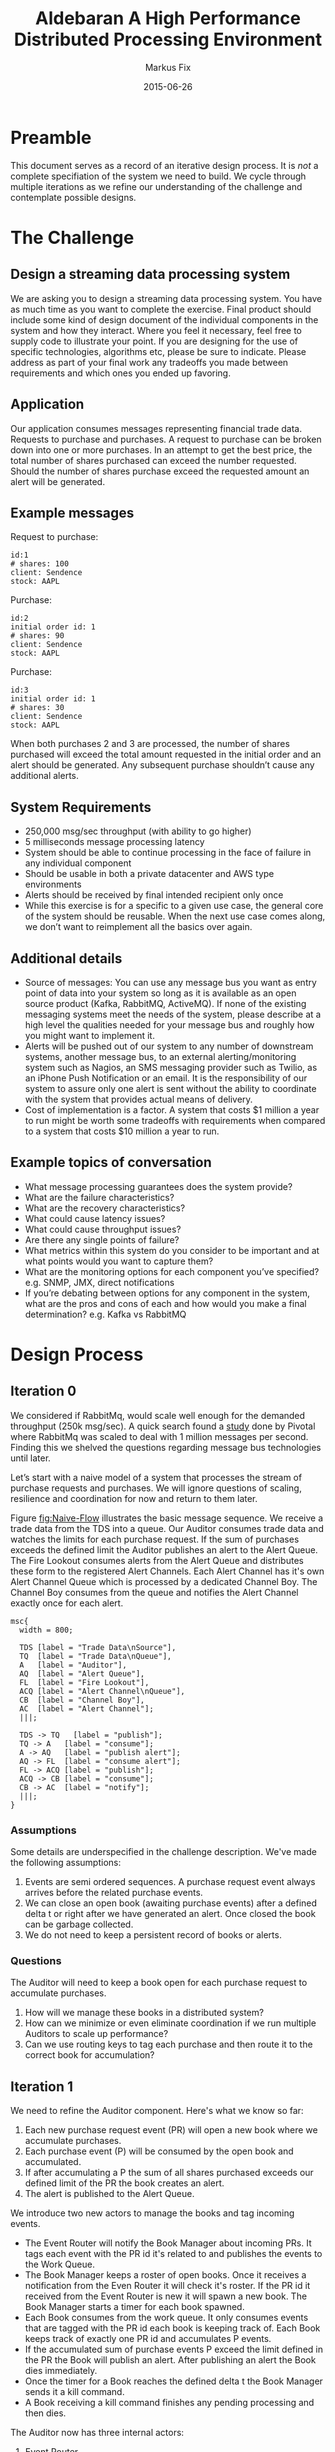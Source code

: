 #+LaTeX_CLASS: elemica-com-article-2
#+TITLE: Aldebaran @@latex:\\@@ A High Performance Distributed Processing Environment
#+AUTHOR: Markus Fix
#+EMAIL: lispmeister@gmail.com
#+DATE: 2015-06-26
#+DESCRIPTION: High Performance Distributed Processing
#+KEYWORDS: Elemica 2.0
#+LANGUAGE: english
#+STARTUP: overview
#+TAGS: PROJECT(p) HOME(h) OFFICE(o) PHONE(t) ERRANDS(e)
#+STARTUP: hidestars
#+LaTeX_CLASS_OPTIONS: [10pt,a4paper,captions=tableheading,headsepline,footsepline]
#+LaTeX_HEADER: \usepackage{paralist}
#+LaTeX_HEADER: \usepackage{amssymb}
#+LaTeX_HEADER: \let\itemize\compactitem
#+LaTeX_HEADER: \let\description\compactdesc
#+LaTeX_HEADER: \let\enumerate\compactenum
#+LaTeX_CLASS_OPTIONS: [captions=tableheading]
#+LATEX: \listoffigures

* Preamble
This document serves as a record of an iterative design process. It is
/not/ a complete specifiation of the system we need to build. We cycle
through multiple iterations as we refine our understanding of the
challenge and contemplate possible designs.

* The Challenge
** Design a streaming data processing system
We are asking you to design a streaming data processing system. You
have as much time as you want to complete the exercise. Final product
should include some kind of design document of the individual
components in the system and how they interact. Where you feel it
necessary, feel free to supply code to illustrate your point. If you
are designing for the use of specific technologies, algorithms etc,
please be sure to indicate. Please address as part of your final work
any tradeoffs you made between requirements and which ones you ended
up favoring.

** Application
Our application consumes messages representing financial trade data.
Requests to purchase and purchases. A request to purchase can be
broken down into one or more purchases. In an attempt to get the best
price, the total number of shares purchased can exceed the number
requested. Should the number of shares purchase exceed the requested
amount an alert will be generated.

** Example messages
Request to purchase:
#+BEGIN_EXAMPLE
id:1
# shares: 100
client: Sendence
stock: AAPL
#+END_EXAMPLE

Purchase:
#+BEGIN_EXAMPLE
id:2
initial order id: 1
# shares: 90
client: Sendence
stock: AAPL
#+END_EXAMPLE

Purchase:
#+BEGIN_EXAMPLE
id:3
initial order id: 1
# shares: 30
client: Sendence
stock: AAPL
#+END_EXAMPLE

When both purchases 2 and 3 are processed, the number of shares
purchased will exceed the total amount requested in the initial order
and an alert should be generated. Any subsequent purchase shouldn’t
cause any additional alerts.

** System Requirements
- 250,000 msg/sec throughput (with ability to go higher)
- 5 milliseconds message processing latency
- System should be able to continue processing in the face of failure
  in any individual component
- Should be usable in both a private datacenter and AWS type
  environments
- Alerts should be received by final intended recipient only once
- While this exercise is for a specific to a given use case, the
  general core of the system should be reusable. When the next use
  case comes along, we don’t want to reimplement all the basics over
  again.

** Additional details
- Source of messages: You can use any message bus you want as entry
  point of data into your system so long as it is available as an open
  source product (Kafka, RabbitMQ, ActiveMQ). If none of the existing
  messaging systems meet the needs of the system, please describe at a
  high level the qualities needed for your message bus and roughly how
  you might want to implement it.
- Alerts will be pushed out of our system to any number of downstream
  systems, another message bus, to an external alerting/monitoring
  system such as Nagios, an SMS messaging provider such as Twilio, as
  an iPhone Push Notification or an email. It is the responsibility of
  our system to assure only one alert is sent without the ability to
  coordinate with the system that provides actual means of delivery.
- Cost of implementation is a factor. A system that costs $1 million a
  year to run might be worth some tradeoffs with requirements when
  compared to a system that costs $10 million a year to run.

** Example topics of conversation
- What message processing guarantees does the system provide?
- What are the failure characteristics?
- What are the recovery characteristics?
- What could cause latency issues?
- What could cause throughput issues?
- Are there any single points of failure?
- What metrics within this system do you consider to be important and
  at what points would you want to capture them?
- What are the monitoring options for each component you’ve specified?
  e.g. SNMP, JMX, direct notifications
- If you’re debating between options for any component in the system,
  what are the pros and cons of each and how would you make a final
  determination? e.g. Kafka vs RabbitMQ


* Design Process
** Iteration 0
We considered if RabbitMq, would scale well
enough for the demanded throughput (250k msg/sec).
A quick search found a [[http://blog.pivotal.io/pivotal/products/rabbitmq-hits-one-million-messages-per-second-on-google-compute-engine][study]] done by Pivotal where RabbitMq was
scaled to deal with 1 million messages per second. Finding this we
shelved the questions regarding message bus technologies until later.

Let’s start with a naive model of a system that processes the
stream of purchase requests and purchases. We will ignore questions of scaling,
resilience and coordination for now and return to them later.

Figure [[fig:Naive-Flow]] illustrates the basic message sequence. We
receive a trade data from the TDS into a queue. Our Auditor consumes
trade data and watches the limits for each purchase request. If the
sum of purchases exceeds the defined limit the Auditor publishes an
alert to the Alert Queue. The Fire Lookout consumes alerts from the
Alert Queue and distributes these form to the registered Alert
Channels. Each Alert Channel has it's own Alert Channel Queue which is
processed by a dedicated Channel Boy. The Channel Boy consumes from
the queue and notifies the Alert Channel exactly once for each alert.

#+begin_src mscgen :file Naive-Flow.png
msc{
  width = 800;

  TDS [label = "Trade Data\nSource"],
  TQ  [label = "Trade Data\nQueue"],
  A   [label = "Auditor"],
  AQ  [label = "Alert Queue"],
  FL  [label = "Fire Lookout"],
  ACQ [label = "Alert Channel\nQueue"],
  CB  [label = "Channel Boy"],
  AC  [label = "Alert Channel"];
  |||;  

  TDS -> TQ   [label = "publish"];
  TQ -> A   [label = "consume"];
  A -> AQ   [label = "publish alert"];
  AQ -> FL  [label = "consume alert"];
  FL -> ACQ [label = "publish"];
  ACQ -> CB [label = "consume"];
  CB -> AC  [label = "notify"];
  |||;  
}
#+end_src

#+ATTR_LATEX: :width 14 cm
#+label: fig:Naive-Flow
#+caption: Naive Message Flow
#+RESULTS:
[[file:Naive-Flow.png]]

*** Assumptions
Some details are underspecified in the challenge description. We've
made the following assumptions:
1. Events are semi ordered sequences. A purchase request event always
   arrives before the related purchase events.
2. We can close an open book (awaiting purchase events) after a
   defined delta t or right after we have generated an alert. Once
   closed the book can be garbage collected.
3. We do not need to keep a persistent record of books or alerts.

*** Questions
The Auditor will need to keep a book open for each purchase request
to accumulate purchases. 
1. How will we manage these books in a distributed system? 
2. How can we minimize or even eliminate coordination if we run
   multiple Auditors to scale up performance? 
3. Can we use routing keys to tag each purchase and then route it to
   the correct book for accumulation?

** Iteration 1
We need to refine the Auditor component. Here's what we know so far:
1. Each new purchase request event (PR) will open a new book where we
   accumulate purchases.
2. Each purchase event (P) will be consumed by the open book and
   accumulated.
3. If after accumulating a P the sum of all shares purchased exceeds
   our defined limit of the PR the book creates an alert.
4. The alert is published to the Alert Queue.

We introduce two new actors to manage the books and tag incoming
events.

- The Event Router will notify the Book Manager about incoming PRs. It
  tags each event with the PR id it's related to and publishes the
  events to the Work Queue.
- The Book Manager keeps a roster of open books. Once it receives a
  notification from the Even Router it will check it's roster. If the
  PR id it received from the Event Router is new it will spawn a new
  book. The Book Manager starts a timer for each book spawned.
- Each Book consumes from the work queue.
  It only consumes events that are tagged with the PR id each book is
  keeping track of. Each Book keeps track of exactly one PR id and
  accumulates P events.
- If the accumulated sum of purchase events P exceed the limit defined
  in the PR the Book will publish an alert. After publishing an alert
  the Book dies immediately.
- Once the timer for a Book reaches the defined delta t the Book
  Manager sends it a kill command.
- A Book receiving a kill command finishes any pending processing and then
  dies.

The Auditor now has three internal actors:
1. Event Router
2. Book Manager
3. Book

Figure [[fig:Auditor-1]] illustrates the even flow between those components.


#+begin_src mscgen :file Auditor-1.png
msc{
  width = 800;

  TQ  [label = "Trade\nData\nQueue"],
  ER  [label = "Event\nRouter"],
  BM  [label = "Book\nManager"],
  WQ  [label = "Work\nQueue"],
  B   [label = "Book"],
  AQ  [label = "Alert\nQueue"];

  |||;  

  TQ -> ER [label = "consume"];
  ER -> BM [label = "notify"];
  BM -> B  [label = "spawn"];
  ER -> WQ [label = "publish tagged event"];
  WQ -> B  [label = "consume"];
  B  -> B  [label = "accumulate"];
  B  -> AQ [label = "publish alert"];
  B  -> B  [label = "die"];
  |||;

}
#+end_src

#+ATTR_LATEX: :width 14 cm
#+label: fig:Auditor-1
#+caption: Auditor-1
#+RESULTS:
[[file:Auditor-1.png]]

Figure [[fig:system-overview-1]] shows a system overview with component
interactions.

#+NAME: fig:system-overview-1
#+CAPTION: System Overview 1
#+ATTR_LaTeX: width=4cm,angle=0
[[file:system-overview-1.png]]

*** Questions
 1. How will the Book Router be able to keep up with the message rate?
 2. Can we distribute the Book Router?
 3. Can we implement the Book Router using a RabbitMq topic exchange?
 4. How can we distribute and efficiently manage the creation of books?
 5. Books will be very ephemeral. They need an ultra-light process
    abstraction?
 6. Is routing purchase events P to open books efficiently the key for
    achieving optimal throughput?
 7. How do we make sure a book does not generate more than one alert?
 8. Is it easier to filter duplicates (if any) in the Channel Boy?

*** Assumptions
 1. We do not need to restart books when a book process dies. Meaning
    if an open book dies it's state is lost.
 2. For now throughput is more important than resilience.

** Iteration 2
We now consider the most straightforward way to model the processing
of events by using RabbitMq's routing exchanges.

The Event Router (there can be many) publishes each PR (purchase
request) event to the Purchase Request Exchange. The Purchase Request
Exchange routes each event to the Purchase Request Queue. 

The Event Router (there can be many) implements the following
functionality:
1. Consume from the Trade Data Queue and publishes PR events to the
   Purchase Request Exchange.
2. Consume from the Trade Data Queue and publish P events to the
   Purchase Exchange. The Book Router adds a routing header that
   contains the PR ID (initial order id). This header is then used
   by the Purchase Exchange (a topic exchange) to route the P event to
   the correct Purchase Queue.

The Book Manager (there can be many) implements the following
functionality:
1. Consume the PRs from the Purchase Request Queue.
2. Check if a Purchase Queue with name =PQ-<PR ID>= already exists.
2. If a Purchase Queue with that name does not exist:
   + Declare a new Purchase Queue with a name like =PQ-<PR ID>=.
   + Create a binding with =<PR ID>= as routing key between the
     Purchase Exchange and the new Purchase Queue.
   + Spawn a Book.

The Book implements the following functionality:
1. Starts a timer at birth.
3. Subscribes to the Purchase Queue name =PQ-<PR ID>=.
4. Consumes P events and accumulates the number of purchased shares.
5. If the sum of all accumulated shares exceeds the limit defined for
   a PR the Book publishes an alert to the Alert Exchange.  
6. Once the timer runs out it unsubscribes from the Purchase Queue and
   dies.

The functionality for the Event Router, Book Manager and Book live
inside a component name Auditor. We can spawn multiple Auditors on
multiple distributed nodes. All interactions between components are
via queued messages. The Book Manager spawns Books but they auto
terminate and no pruning or restart logic is necessary.

Figure [[fig:Auditor-2]] illustrates the event flow of this design.

#+begin_src mscgen :file Auditor-2.png
msc{
  width = 800;
  
  TDS [label = "Trade Data\nSource"],
  TX  [label = "Trade\nData\nExchange"],
  TQ  [label = "Trade\nData\nQueue"],
  ER  [label = "Event\nRouter"],
  PRE [label = "Purchase\nRequest\nExchange"],
  PE  [label = "Purchase\nExchange"],
  PRQ [label = "Purchase\nRequest\nQueue"],
  PQ  [label = "Purchase\nQueue"],
  BM  [label = "Book\nManager"],
  B   [label = "Book"],
  AE  [label = "Alert\nExchange"],
  AQ  [label = "Alert\nQueue"];

  |||;  

  TDS -> TX   [label = "publish"];
  TX  -> TQ   [label = "route"];
  TQ  -> ER   [label = "consume"];
  ER  -> PRE  [label = "publish"];
  PRE -> PRQ  [label = "route"];
  PRQ -> BM   [label = "consume"];
  BM  -> B    [label = "spawn"];
  TQ  -> ER   [label = "consume"];
  ER  -> PE   [label = "publish"];
  PE  -> PQ   [label = "route"];
  PQ  -> B    [label = "consume"];
  B   -> B    [label = "accumulate"];
  B   -> AE   [label = "publish if limit\nreached"];
  AE  -> AQ   [label = "route"];
  B   -> B    [label = "die if delta t\nreached"];
  |||;

}
#+end_src

#+ATTR_LATEX: :width 14 cm
#+label: fig:Auditor-2
#+caption: Auditor-2
#+RESULTS:
[[file:Auditor-2.png]]

Figure [[fig:system-overview-2]] shows the updated system overview with component
interactions.

#+NAME: fig:system-overview-2
#+CAPTION: System Overview 2
#+ATTR_LaTeX: width=4cm,angle=0
u[[file:system-overview-2.png]]

*** Assumptions
1. Events are semi ordered sequences. A purchase request event always
   arrives before the related purchase events. This might not be true.

*** Questions
1. To reduce churn with queue creation / destruction maybe we should
   have one Purchase Queue per stock symbol? How would that affect
   management of books?
2. None of the queues will survive a broker restart. Is that problematic?
3. There is a potential race condition when a P event arrives before
   we've created the Purchase Queue. How can we avoid that?
4. Can we automatically clean up the Purchase Queues if we set them to
   auto-delete? That would be removed them automatically once the Book
   unsubscribes.


** Iteration 3
We need to prepare the development environment as described in section
[[#sec:rabbitmq]] and section [[#sec:python]].

*** Create the environment:
We start by creating the virtual Python environment:
#+BEGIN_SRC sh
mkdir $HOME/aldebaran
cd $HOME/aldebaran
mkvirtualenv aldebaran
workon aldebaran
#+END_SRC

Install the necessary libraries for the project:
#+BEGIN_SRC sh
pip install pika
pip install arrow
#+END_SRC

*** Create the exchanges and queues

#+NAME: declare
#+BEGIN_SRC python :tangle declare.py :shebang "#!/usr/bin/env python" :padline no
# This file was auto-generated via org-babel-tangle in Emacs
# Do not modify this file manually. Instead modify the source
# in aldebaran.org and re-run org-babel-tangle
#
# Usage: ./declare.py -s localhost 
#

import pika
import uuid
import arrow
import time
import sys
import argparse

def declare_exchanges(channel):
  channel.exchange_declare(exchange='Aldebaran.Trade_Data', 
                           exchange_type='direct', durable=True)
  channel.exchange_declare(exchange='Aldebaran.Purchase_Request', 
                           exchange_type='direct', durable=True)
  channel.exchange_declare(exchange='Aldebaran.Purchase', 
                           exchange_type='topic', durable=True)
  channel.exchange_declare(exchange='Aldebaran.Alert', 
                           exchange_type='direct', durable=True)

def declare_queues(channel):
  channel.queue_declare(queue='Aldebaran.Trade_Data', durable=True)
  channel.queue_declare(queue='Aldebaran.Purchase_Request', durable=True)
  channel.queue_declare(queue='Aldebaran.Purchase', durable=True)
  channel.queue_declare(queue='Aldebaran.Alert', durable=True)

def bind_queues(channel):
  channel.queue_bind('Aldebaran.Trade_Data', 'Aldebaran.Trade_Data' , 
                     routing_key=None, nowait=False, arguments=None)
  channel.queue_bind('Aldebaran.Purchase_Request', 'Aldebaran.Purchase_Request' , 
                     routing_key=None, nowait=False, arguments=None)
  channel.queue_bind('Aldebaran.Purchase', 'Aldebaran.Purchase' , 
                     routing_key=None, nowait=False, arguments=None)
  channel.queue_bind('Aldebaran.Alert', 'Aldebaran.Alert' , 
                     routing_key=None, nowait=False, arguments=None)

def main():
  parser = argparse.ArgumentParser(
           description='Declare exchanges and queues.')
  parser.add_argument('-s', metavar='rabbitmq', default='localhost',
                      help='The IP or DNS name of the RabbitMq server')
  args = parser.parse_args()
  myrabbit = args.s
  # connect to RabbitMq
  try:
    connection = pika.BlockingConnection(
                 pika.ConnectionParameters(host=myrabbit,heartbeat_interval=20))
  except Exception as err:
    print('Cant connect to RabbitMq. Reason: %s' % err)
    exit(1)
  channel = connection.channel()
  print 'Declaring exchanges and queues on the RabbitMq server.'
  declare_exchanges(channel)
  declare_queues(channel)
  bind_queues(channel)
  channel.close()
  connection.close()

if __name__ == "__main__":
  main()
#+END_SRC

*** Publisher
We start with a very simple publisher process. To simplify initial
debugging we publishes with a frequency of 1Hz.

#+NAME: trade_data_source
#+BEGIN_SRC python :tangle trade_data_source.py :shebang "#!/usr/bin/env python" :padline no
#!/usr/bin/env python
# This file was auto-generated via org-babel-tangle in Emacs
# Do not modify this file manually. Instead modify the source
# in aldebaran.org and re-run org-babel-tangle
#
# Usage: ./trade_data_source.py -s localhost 
#

import pika
import uuid
import arrow
import time
import sys
import argparse
import json
import random

def create_purchase_request(limit):
  fields = {}
  fields['id'] = str(uuid.uuid4())
  fields['#shares'] = limit
  fields['client'] = 'Goldman'
  fields['stock'] = 'AAPL'
  return fields

def create_purchase(order_id, shares):
  fields = {}
  fields['id'] = str(uuid.uuid4())
  fields['initial_order_id'] = order_id
  fields['#shares'] = shares
  fields['client'] = 'Goldman'
  fields['stock'] = 'AAPL'
  return fields

def publish_purchase_request(channel, pr):
  print ('Purchase Request: %s' % json.dumps(pr))
  channel.basic_publish(exchange='Aldebaran.Trade_Data',
                        routing_key='Aldebaran.Trade_Data', body=json.dumps(pr))

def publish_purchase(channel, p):
  print ('Purchase: %s' % json.dumps(p))
  channel.basic_publish(exchange='Aldebaran.Trade_Data',
                        routing_key='Aldebaran.Trade_Data', body=json.dumps(p))

def publish(channel):
  limit = (random.randint(50, 100))
  amounts = [int(limit / 2 * random.random()) for i in xrange(4)]
  pr = create_purchase_request(limit)
  publish_purchase_request(channel, pr)
  order_id = pr['id']
  for a in amounts:
    p = create_purchase(order_id, a)
    publish_purchase(channel, p)

def main():
  parser = argparse.ArgumentParser(
           description='Loop sending events to RabbitMq with at a rate of 1Hz.')
  parser.add_argument('-s', metavar='rabbitmq', default='localhost',
                      help='The IP or DNS name of the RabbitMq server')
  args = parser.parse_args()
  myrabbit = args.s
  # connect to RabbitMq
  try:
    connection = pika.BlockingConnection(
                 pika.ConnectionParameters(host=myrabbit,heartbeat_interval=20))
  except Exception as err:
    print('Cant connect to RabbitMq. Reason: %s' % err)
    exit(1)
  channel = connection.channel()
  print 'Sending event to RabbitMq server. To exit press CTRL+C.'
  while ( 1 ):
    publish(channel)
    time.sleep( 1 )
  channel.close()
  connection.close()

if __name__ == "__main__":
  main()
#+END_SRC

*** Event Router

 #+NAME: event-router
 #+BEGIN_SRC python :tangle event-router.py :shebang "#!/usr/bin/env python" :padline no
 # This file was auto-generated via org-babel-tangle in Emacs
 # Do not modify this file manually. Instead modify the source
 # in aldebaran.org and re-run org-babel-tangle
 #
 # Usage: ./event-router.py -s localhost
 #

 import pika
 import arrow
 import sys
 import argparse 
 import json

 def keyCheck(arr, key):
   """If the key can be found in the dictionary
      we return the first element otherwise None.
   """
   if key in arr.keys():
     return arr[key]
   else:
     return None

 def keyExists(arr, key):
   """Return True if the dictionary contains the key,
      return false otherwise
   """
   if (keyCheck(arr, key)) == None:
     return False
   else:
     return True

 def isPurchaseEvent(event):
   """If the event contains a key named 'initial_order_id' it is
      a purchase event and we return True. Otherwise  it is a
      purchase request event and we return False.
   """
   if (keyExists(event, 'initial_order_id')):
     return True
   else:
     return False

 def parseMessage(body):
    return json.loads(body)

 def publishPurchase(event):
   """Set routing_key 'purchase' and publish the event
      to the Aldebaran.Purchase exchange.
   """
   return True

 def publishPurchaseRequest(event):
   """Set routing_key 'puchase_request' and publish the event 
      to the Aldebaran.Purchase_Request exchange.
   """
   return True

 def callback(channel, method_frame, header_frame, body):
 #  print "method_frame: %s" % (method_frame, )
 #  print "header_frame: %s" % (header_frame, )
 #  print "body: %s" % (body, )
   event = parseMessage(body)
 #  print "body parsed: %s" % (event, )
   print "Is purchase event: %s" % (isPurchaseEvent(event), )
   if isPurchaseEvent(event):
     publishToPurchaseExchange(event)
   else:
     publishToPurchaseRequestExchange(event)
   channel.basic_ack(method_frame.delivery_tag)

 def main():
   parser = argparse.ArgumentParser(
            description='Consume Trade Data and route to appropriate exchanges.')
   parser.add_argument('-s', metavar='rabbitmq', default='localhost',
                       help='The IP or DNS name of the RabbitMq server')
   args = parser.parse_args()
   myrabbit = args.s
   # connect to RabbitMq
   try:
     connection = pika.BlockingConnection(
                  pika.ConnectionParameters(host=myrabbit,heartbeat_interval=20))
   except Exception as err:
     print('Cant connect to RabbitMq. Reason: %s' % err)
     exit(1)
   channel = connection.channel()
   print ' [*] Waiting for events. To exit press CTRL+C'
   channel.basic_consume(callback, queue='Aldebaran.Trade_Data', no_ack=False)
   channel.start_consuming()

 if __name__ == "__main__":
   main()
 #+END_SRC

 At this point we realized that we might loose messages on the Purchase
 exchange if the Book Manager hasn't setup the queue and binding for a
 book yet. We will need rework the design to remedy that.

** Iteration 4



* Open Questions
- Scaling Up
- Resilience
- Minimizing Coordination
- Deploy / Release Tooling
- Live Debugging/ Patching
- Distributed Monitoring

* Appendix
** Setup RabbitMq
:PROPERTIES:
:CUSTOM_ID: sec:rabbitmq
:END:
We describe the necessary steps to prepare an environment on OSX for
RabbitMq. More information regarding the Firehose Tracer can be found
here: [[https://www.rabbitmq.com/firehose.html][Tracer]]

The Firehose Tracer enables the tracing of all messages that get
published to exchanges and are consumed from queues.

*** Install RabbitMq
 #+BEGIN_SRC sh
 brew update
 brew install rabbitmq
 ln -sfv /usr/local/opt/rabbitmq/*.plist ~/Library/LaunchAgents
 launchctl load ~/Library/LaunchAgents/homebrew.mxcl.rabbitmq.plist
 #+END_SRC

*** Activate RabbitMq Admin Plugin
 #+BEGIN_SRC sh
 rabbitmq-plugins enable rabbitmq_management
 #+END_SRC

*** Activate the Firehose Trace
 Keep in mind that activating tracing is not presistent. If the server
 goes down or gets restarted we need to activate tracing again.

 #+BEGIN_SRC sh
 rabbitmqctl trace_on
 rabbitmqctl list_exchanges
 #+END_SRC

 Activate plugin:
 #+BEGIN_SRC sh
 rabbitmq-plugins enable rabbitmq_tracing
 rabbitmq-plugins list
 #+END_SRC

** Setup Python Environment
:PROPERTIES:
:CUSTOM_ID: sec:python
:END:

 Install git-core:

 #+BEGIN_SRC sh
 brew install git
 #+END_SRC

*** Install Virtualenv
 Execute the following commands:

 #+BEGIN_SRC sh
 brew install python --framework
 pip install --upgrade pip setuptools
 pip install --upgrade virtualenv
 mkdir ~/.virtualenvs
 pip install --upgrade virtualenvwrapper
 #+END_SRC

*** Install Realpath
The current =virtualenv= has a dependency on =realpath= that is not
satisfied on OSX. Do the following to fix this:

#+BEGIN_SRC sh
brew tap iveney/mocha
brew install realpath
#+END_SRC

*** Configure
 Add the following to =$HOME/.bash_profile= or =$HOME/.zprofile=:

 #+BEGIN_SRC sh
 export VIRTUALENVWRAPPER_PYTHON=/usr/local/bin/python
 export WORKON_HOME=~/.virtualenvs
 source /usr/local/bin/virtualenvwrapper.sh
 #+END_SRC


** RabbitMq Tuning
RabbitMQ's queues are fastest when they're empty. When a queue is
empty, and it has consumers ready to receive messages, then as soon as
a message is received by the queue, it goes straight out to the
consumer. In the case of a persistent message in a durable queue, yes,
it will also go to disk, but that's done in an asynchronous manner and
is buffered heavily. The main point is that very little book-keeping
needs to be done, very few data structures are modified, and very
little additional memory needs allocating. [[http://www.rabbitmq.com/blog/2011/10/27/performance-of-queues-when-less-is-more/][Performance of Queues]]

The main factor is consumer performance. Keep those queues empty!


